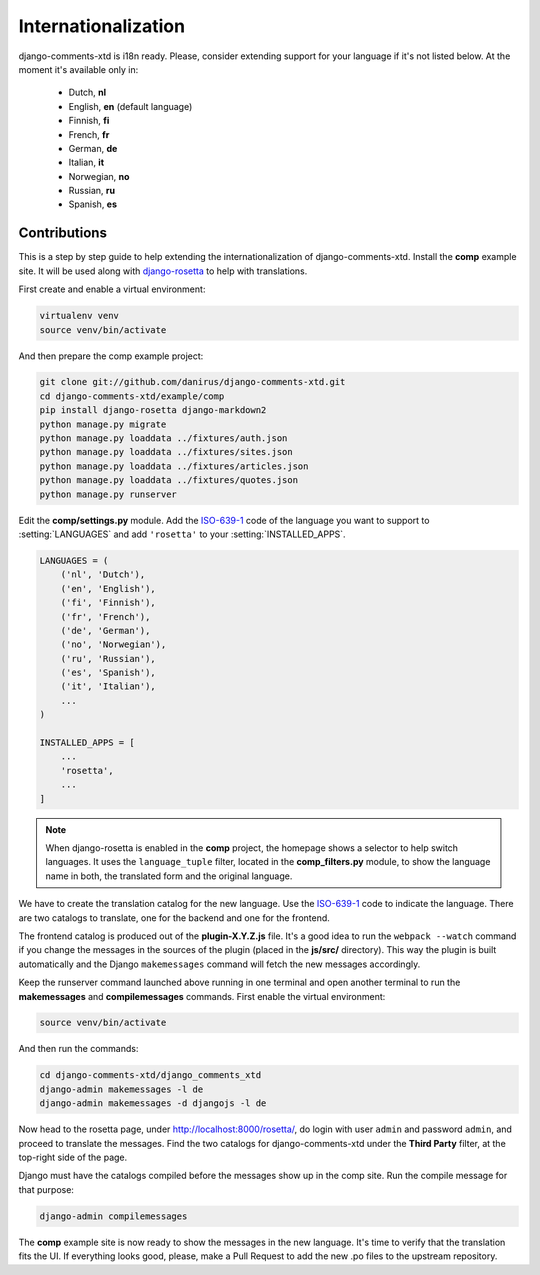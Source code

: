 .. _ref-i18n:

====================
Internationalization
====================

django-comments-xtd is i18n ready. Please, consider extending support for your language if it's not listed below. At the moment it's available only in:

 * Dutch, **nl**
 * English, **en** (default language)
 * Finnish, **fi**
 * French, **fr**
 * German, **de**
 * Italian, **it**
 * Norwegian, **no**
 * Russian, **ru**
 * Spanish, **es**



Contributions
=============

This is a step by step guide to help extending the internationalization of django-comments-xtd. Install the **comp** example site. It will be used along with `django-rosetta <https://github.com/mbi/django-rosetta>`_ to help with translations.

First create and enable a virtual environment:

.. code-block:: bash

    virtualenv venv
    source venv/bin/activate

And then prepare the comp example project:

.. code-block:: bash

    git clone git://github.com/danirus/django-comments-xtd.git
    cd django-comments-xtd/example/comp
    pip install django-rosetta django-markdown2
    python manage.py migrate
    python manage.py loaddata ../fixtures/auth.json
    python manage.py loaddata ../fixtures/sites.json
    python manage.py loaddata ../fixtures/articles.json
    python manage.py loaddata ../fixtures/quotes.json
    python manage.py runserver

Edit the **comp/settings.py** module. Add the `ISO-639-1 <https://en.wikipedia.org/wiki/ISO_639-1>`_ code of the language you want to support to :setting:`LANGUAGES` and add ``'rosetta'`` to your :setting:`INSTALLED_APPS`.

.. code-block:: python

    LANGUAGES = (
        ('nl', 'Dutch'),
        ('en', 'English'),
        ('fi', 'Finnish'),
        ('fr', 'French'),
        ('de', 'German'),
        ('no', 'Norwegian'),
        ('ru', 'Russian'),
        ('es', 'Spanish'),
        ('it', 'Italian'),
        ...
    )

    INSTALLED_APPS = [
        ...
        'rosetta',
        ...
    ]

.. note::

   When django-rosetta is enabled in the **comp** project, the homepage shows a selector to help switch languages. It uses the ``language_tuple`` filter, located in the **comp_filters.py** module, to show the language name in both, the translated form and the original language.

We have to create the translation catalog for the new language. Use the `ISO-639-1 <https://en.wikipedia.org/wiki/ISO_639-1>`_ code to indicate the language. There are two catalogs to translate, one for the backend and one for the frontend.

The frontend catalog is produced out of the **plugin-X.Y.Z.js** file. It's a good idea to run the ``webpack --watch`` command if you change the messages in the sources of the plugin (placed in the **js/src/** directory). This way the plugin is built automatically and the Django ``makemessages`` command will fetch the new messages accordingly.

Keep the runserver command launched above running in one terminal and open another terminal to run the **makemessages** and **compilemessages** commands. First enable the virtual environment:

.. code-block:: bash

    source venv/bin/activate

And then run the commands:

.. code-block:: bash

    cd django-comments-xtd/django_comments_xtd
    django-admin makemessages -l de
    django-admin makemessages -d djangojs -l de

Now head to the rosetta page, under http://localhost:8000/rosetta/, do login with user ``admin`` and password ``admin``, and proceed to translate the messages. Find the two catalogs for django-comments-xtd under the **Third Party** filter, at the top-right side of the page.

Django must have the catalogs compiled before the messages show up in the comp site. Run the compile message for that purpose:

.. code-block:: bash

    django-admin compilemessages

The **comp** example site is now ready to show the messages in the new language. It's time to verify that the translation fits the UI. If everything looks good, please, make a Pull Request to add the new .po files to the upstream repository.
